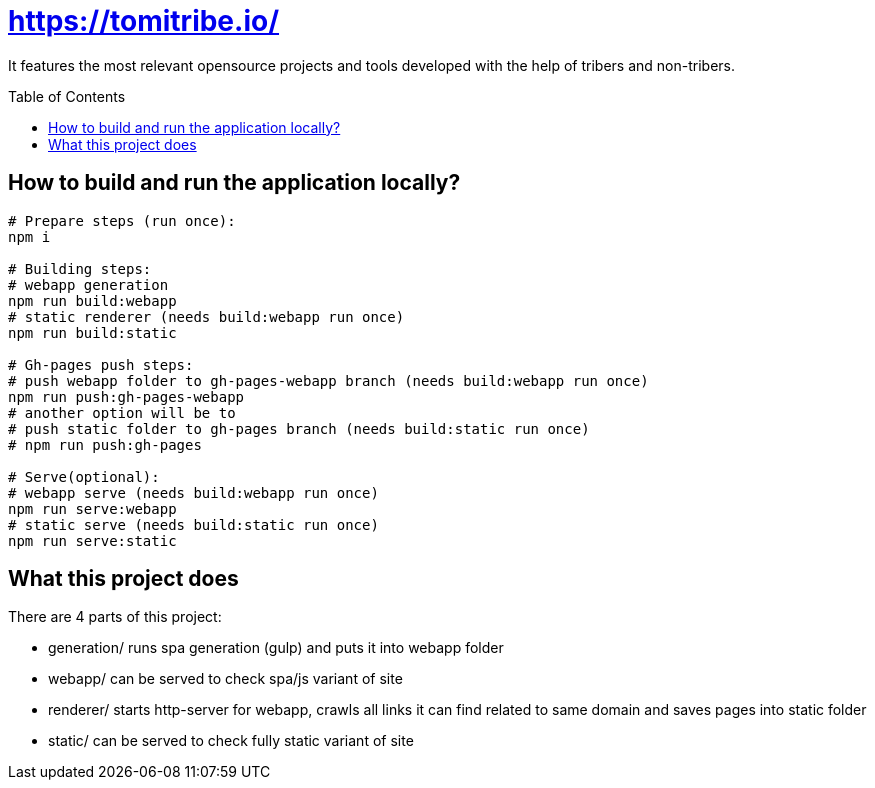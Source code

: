 = https://tomitribe.io/
:toc:
:toc-placement: preamble

It features the most relevant opensource projects and tools developed with the help of tribers and non-tribers.

== How to build and run the application locally?

```
# Prepare steps (run once):
npm i

# Building steps:
# webapp generation
npm run build:webapp
# static renderer (needs build:webapp run once)
npm run build:static

# Gh-pages push steps:
# push webapp folder to gh-pages-webapp branch (needs build:webapp run once)
npm run push:gh-pages-webapp
# another option will be to
# push static folder to gh-pages branch (needs build:static run once)
# npm run push:gh-pages

# Serve(optional):
# webapp serve (needs build:webapp run once)
npm run serve:webapp
# static serve (needs build:static run once)
npm run serve:static
```

== What this project does

There are 4 parts of this project:

- generation/ runs spa generation (gulp) and puts it into webapp folder
- webapp/ can be served to check spa/js variant of site
- renderer/ starts http-server for webapp, crawls all links it can find related to same domain and saves pages into static folder
- static/ can be served to check fully static variant of site